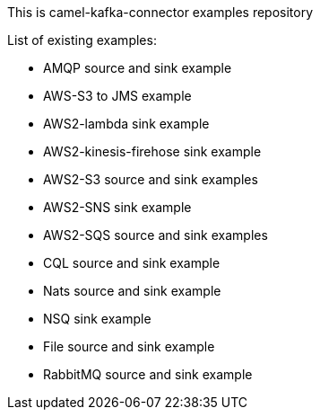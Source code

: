 This is camel-kafka-connector examples repository

List of existing examples:

- AMQP source and sink example
- AWS-S3 to JMS example
- AWS2-lambda sink example
- AWS2-kinesis-firehose sink example
- AWS2-S3 source and sink examples
- AWS2-SNS sink example
- AWS2-SQS source and sink examples
- CQL source and sink example
- Nats source and sink example
- NSQ sink example
- File source and sink example
- RabbitMQ source and sink example
